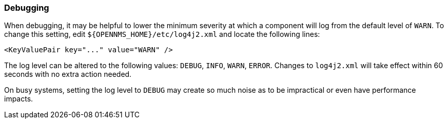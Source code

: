 === Debugging

When debugging, it may be helpful to lower the minimum severity at which a component will log from the default level of `WARN`.
To change this setting, edit `$\{OPENNMS_HOME}/etc/log4j2.xml` and locate the following lines:

[source,xml]
----
<KeyValuePair key="..." value="WARN" />
----

The log level can be altered to the following values: `DEBUG`, `INFO`, `WARN`, `ERROR`.
Changes to `log4j2.xml` will take effect within 60 seconds with no extra action needed.

On busy systems, setting the log level to `DEBUG` may create so much noise as to be impractical or even have performance impacts.

